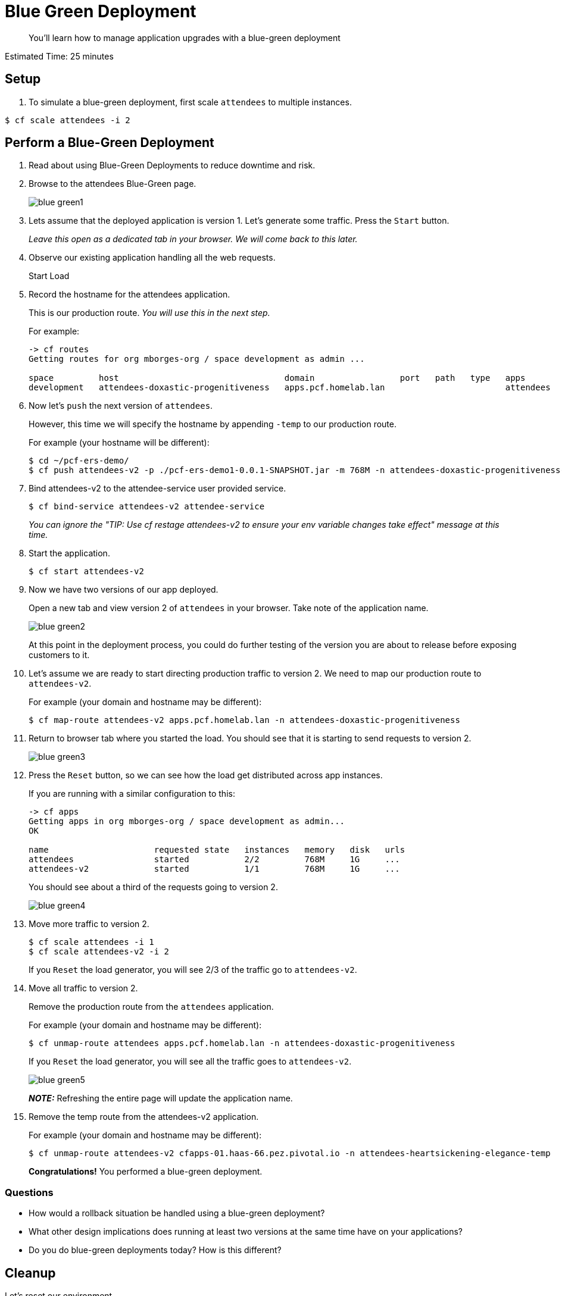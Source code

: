 :compat-mode:
= Blue Green Deployment

[abstract]
--
You'll learn how to manage application upgrades with a blue-green deployment
--

Estimated Time: 25 minutes

== Setup

. To simulate a blue-green deployment, first scale `attendees` to multiple instances.

----
$ cf scale attendees -i 2
----

== Perform a Blue-Green Deployment
. Read about using Blue-Green Deployments to reduce downtime and risk.
. Browse to the attendees Blue-Green page.
+
image::blue_green1.png[]
+
. Lets assume that the deployed application is version 1. Let's generate some traffic. Press the `Start` button.
+
_Leave this open as a dedicated tab in your browser. We will come back to this later._
+
. Observe our existing application handling all the web requests.
+
Start Load
+
. Record the hostname for the attendees application.
+
This is our production route. _You will use this in the next step._
+
For example:
+
----
-> cf routes
Getting routes for org mborges-org / space development as admin ...

space         host                                 domain                 port   path   type   apps                     service
development   attendees-doxastic-progenitiveness   apps.pcf.homelab.lan                        attendees
----
. Now let's `push` the next version of `attendees`.
+
However, this time we will specify the hostname by appending `-temp` to our production route.
+
For example (your hostname will be different):
+
----
$ cd ~/pcf-ers-demo/
$ cf push attendees-v2 -p ./pcf-ers-demo1-0.0.1-SNAPSHOT.jar -m 768M -n attendees-doxastic-progenitiveness-temp --no-start
----
+
. Bind attendees-v2 to the attendee-service user provided service.
+
----
$ cf bind-service attendees-v2 attendee-service
----
_You can ignore the "TIP: Use 'cf restage attendees-v2' to ensure your env variable changes take effect" message at this time._
+
. Start the application.
+
----
$ cf start attendees-v2
----
+
. Now we have two versions of our app deployed.
+
Open a new tab and view version 2 of `attendees` in your browser. Take note of the application name.
+
image::blue_green2.png[]
+
At this point in the deployment process, you could do further testing of the version you are about to release before exposing customers to it.
+
. Let's assume we are ready to start directing production traffic to version 2. We need to map our production route to `attendees-v2`.
+
For example (your domain and hostname may be different):
+
----
$ cf map-route attendees-v2 apps.pcf.homelab.lan -n attendees-doxastic-progenitiveness
----
+
. Return to browser tab where you started the load. You should see that it is starting to send requests to version 2.
+
image::blue_green3.png[]
+
. Press the `Reset` button, so we can see how the load get distributed across app instances.
+
If you are running with a similar configuration to this:
+
----
-> cf apps
Getting apps in org mborges-org / space development as admin...
OK

name                     requested state   instances   memory   disk   urls
attendees                started           2/2         768M     1G     ...
attendees-v2             started           1/1         768M     1G     ...
----
You should see about a third of the requests going to version 2.
+
image::blue_green4.png[]
+
. Move more traffic to version 2.
+
----
$ cf scale attendees -i 1
$ cf scale attendees-v2 -i 2
----
+
If you `Reset` the load generator, you will see 2/3 of the traffic go to `attendees-v2`.
. Move all traffic to version 2.
+
Remove the production route from the `attendees` application.
+
For example (your domain and hostname may be different):
+
----
$ cf unmap-route attendees apps.pcf.homelab.lan -n attendees-doxastic-progenitiveness
----
If you `Reset` the load generator, you will see all the traffic goes to `attendees-v2`.
+
image::blue_green5.png[]
+
*_NOTE:_* Refreshing the entire page will update the application name.
+
. Remove the temp route from the attendees-v2 application.
+
For example (your domain and hostname may be different):
+
----
$ cf unmap-route attendees-v2 cfapps-01.haas-66.pez.pivotal.io -n attendees-heartsickening-elegance-temp
----
*Congratulations!* You performed a blue-green deployment.

=== Questions
* How would a rollback situation be handled using a blue-green deployment?
* What other design implications does running at least two versions at the same time have on your applications?
* Do you do blue-green deployments today? How is this different?

== Cleanup
Let's reset our environment.

. Delete the attendees application.
+
----
$ cf delete attendees
----
+
. Rename attendees-v2 to attendees.
+
----
$ cf rename attendees-v2 attendees
----
+
. Restart attendees.
+
----
$ cf restart attendees
----
+
. Scale down.
+
----
$ cf scale attendees -i 1
----
